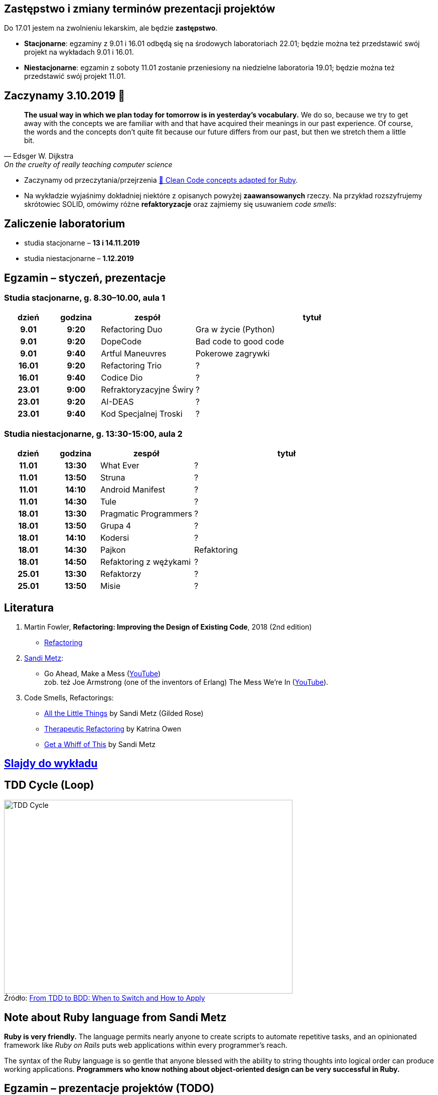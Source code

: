 :figure-caption!:
:tocs!:

## Zastępstwo i zmiany terminów prezentacji projektów

Do 17.01 jestem na zwolnieniu lekarskim, ale będzie **zastępstwo**.

* **Stacjonarne**: egzaminy z 9.01 i 16.01 odbędą się na środowych laboratoriach 22.01;
  będzie można też przedstawić swój projekt na wykładach 9.01 i 16.01.
* **Niestacjonarne**: egzamin z soboty 11.01 zostanie przeniesiony na niedzielne 
  laboratoria 19.01; będzie można też przedstawić swój projekt 11.01.

## Zaczynamy 3.10.2019 🚀

[quote, Edsger W. Dijkstra, On the cruelty of really teaching computer science]
____
*The usual way in which we plan today for tomorrow is in yesterday's vocabulary.*
We do so, because we try to get away with the concepts we are familiar with and
that have acquired their meanings in our past experience. Of course, the words
and the concepts don't quite fit because our future differs from our past, but
then we stretch them a little bit.
____

* Zaczynamy od przeczytania/przejrzenia
  https://github.com/uohzxela/clean-code-ruby[🛁 Clean Code concepts adapted for Ruby]. +

* Na wykładzie wyjaśnimy dokładniej niektóre z opisanych powyżej
  [red]#**zaawansowanych**# rzeczy. Na przykład rozszyfrujemy skrótowiec SOLID,
  omówimy różne *refaktoryzacje* oraz zajmiemy się usuwaniem _code smells_:


## Zaliczenie laboratorium

* studia stacjonarne – **13 i 14.11.2019**
* studia niestacjonarne – **1.12.2019**


## Egzamin – styczeń, prezentacje

// https://asciidoctor.org/docs/user-manual/#tables


### Studia stacjonarne, g. 8.30–10.00, aula 1

[cols=">1h,>1h,<2,<5"]
|===
h|dzień
h|godzina
h|zespół
h|tytuł

|9.01
|9:20
|Refactoring Duo
|Gra w życie (Python)

|9.01
|9:20
|DopeCode
|Bad code to good code

|9.01
|9:40
|Artful Maneuvres
|Pokerowe zagrywki

|16.01
|9:20
|Refactoring Trio
|?

|16.01
|9:40
|Codice Dio
|?

|23.01
|9:00
|Refraktoryzacyjne Świry
|?

|23.01
|9:20
|AI-DEAS
|?

|23.01
|9:40
|Kod Specjalnej Troski
|?
|===


### Studia niestacjonarne, g. 13:30-15:00, aula 2

[cols=">1h,>1h,<2,<4"]
|===
h|dzień
h|godzina
h|zespół
h|tytuł

|11.01
|13:30
|What Ever
|?

|11.01
|13:50
|Struna
|?

|11.01
|14:10
|Android Manifest
|?

|11.01
|14:30
|Tule
|?

|18.01
|13:30
|Pragmatic Programmers
|?

|18.01
|13:50
|Grupa 4
|?

|18.01
|14:10
|Kodersi
|?

|18.01
|14:30
|Pajkon
|Refaktoring

|18.01
|14:50
|Refaktoring z wężykami
|?

|25.01
|13:30
|Refaktorzy
|?

|25.01
|13:50
|Misie
|?
|===


## Literatura

. Martin Fowler, *Refactoring: Improving the Design of Existing Code*, 2018 (2nd edition)
** https://refactoring.com/[Refactoring]

. https://www.sandimetz.com/products[Sandi Metz]:
** Go Ahead, Make a Mess (https://www.youtube.com/watch?v=mpA2F1In41w[YouTube]) +
  zob. też Joe Armstrong (one of the inventors of Erlang) The Mess We're In (https://www.youtube.com/watch?v=lKXe3HUG2l4[YouTube]).

. Code Smells, Refactorings:
** https://www.youtube.com/watch?v=8bZh5LMaSmE[All the Little Things] by Sandi Metz (Gilded Rose)
** https://www.youtube.com/watch?v=J4dlF0kcThQ[Therapeutic Refactoring] by Katrina Owen
** https://www.youtube.com/watch?v=PJjHfa5yxlU[Get a Whiff of This] by Sandi Metz


## https://github.com/egzamin/slides[Slajdy do wykładu]


## TDD Cycle (Loop)

.Źródło: https://r-stylelab.com/company/blog/web-development/from-tdd-to-bdd-when-to-switch-and-how-to-apply[From TDD to BDD: When to Switch and How to Apply]
image::images/tdd-cycle.png[TDD Cycle, 575, 386]

## Note about Ruby language from Sandi Metz

**Ruby is very friendly.**
The language permits nearly anyone to create scripts to automate repetitive
tasks, and an opinionated framework like _Ruby on Rails_ puts web applications
within every programmer’s reach.

The syntax of the Ruby language is so gentle that anyone blessed with the
ability to string thoughts into logical order can produce working applications.
**Programmers who know nothing about object-oriented design can be very successful in Ruby.**


## Egzamin – prezentacje projektów (TODO)

**Na każdą prezentację przeznaczone jest co najwyżej 15 min.**

W trakcie prezentacji należy omówić refaktoryzację przykładowego
kodu. Można się wzorować na wykładzie Katriny Owen,
https://www.youtube.com/watch?v=J4dlF0kcThQ[Therapeutic Refactoring].

* Przykładowe https://github.com/zjprog/2018/blob/master/rules.adoc[Design Rules].
* Oficjalna lista https://refactoring.com/catalog/[refaktoryzacji].
